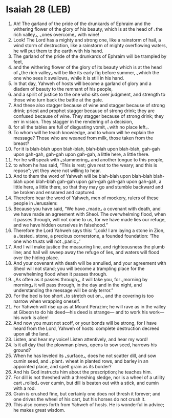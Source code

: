 * Isaiah 28 (LEB)
:PROPERTIES:
:ID: LEB/23-ISA28
:END:

1. Ah! The garland of the pride of the drunkards of Ephraim and the withering flower of the glory of his beauty, which is at the head of ⌞the rich valley⌟, ⌞ones overcome⌟ with wine!
2. Look! The Lord has a mighty and strong one, like a rainstorm of hail, a wind storm of destruction, like a rainstorm of mighty overflowing waters, he will put them to the earth with his hand.
3. The garland of the pride of the drunkards of Ephraim will be trampled by feet,
4. and the withering flower of the glory of its beauty which is at the head of ⌞the rich valley⌟ will be like its early fig before summer, ⌞which the one who sees it swallows⌟ while it is still in his hand.
5. In that day, Yahweh of hosts will become a garland of glory and a diadem of beauty to the remnant of his people,
6. and a spirit of justice to the one who sits over judgment, and strength to those who turn back the battle at the gate.
7. And these also stagger because of wine and stagger because of strong drink; priest and prophet stagger because of strong drink; they are confused because of wine. They stagger because of strong drink; they err in vision. They stagger in the rendering of a decision,
8. for all the tables are full of disgusting vomit, ⌞with no place left⌟.
9. To whom will he teach knowledge, and to whom will he explain the message? Those who are weaned from milk, those taken from the breast?
10. For it is blah-blah upon blah-blah, blah-blah upon blah-blah, gah-gah upon gah-gah, gah-gah upon gah-gah, a little here, a little there.
11. For he will speak with ⌞stammering⌟ and another tongue to this people,
12. to whom he has said, “This is rest; give rest to the weary; and this is repose”; yet they were not willing to hear.
13. And to them the word of Yahweh will be blah-blah upon blah-blah blah-blah upon blah-blah gah-gah upon gah-gah gah-gah upon gah-gah, a little here, a little there, so that they may go and stumble backward and be broken and ensnared and captured.
14. Therefore hear the word of Yahweh, men of mockery, rulers of these people in Jerusalem:
15. Because you have said, “We have ⌞made⌟ a covenant with death, and we have made an agreement with Sheol. The overwhelming flood, when it passes through, will not come to us, for we have made lies our refuge, and we have hidden ourselves in falsehood.”
16. Therefore the Lord Yahweh says this: “Look! I am laying a stone in Zion, a ⌞tested⌟ stone, a precious cornerstone, a founded foundation: ‘The one who trusts will not ⌞panic⌟.’
17. And I will make justice the measuring line, and righteousness the plumb line; and hail will sweep away the refuge of lies, and waters will flood over the hiding place.
18. And your covenant with death will be annulled, and your agreement with Sheol will not stand; you will become a trampling place for the overwhelming flood when it passes through.
19. ⌞As often as it passes through⌟, it will take you, for ⌞morning by morning⌟ it will pass through, in the day and in the night, and understanding the message will be only terror.”
20. For the bed is too short ⌞to stretch out on⌟, and the covering is too narrow when wrapping oneself.
21. For Yahweh will rise up as at Mount Perazim; he will rave as in the valley at Gibeon to do his deed—his deed is strange— and to work his work—his work is alien!
22. And now you must not scoff, or your bonds will be strong, for I have heard from the Lord, Yahweh of hosts: complete destruction decreed upon all the land.
23. Listen, and hear my voice! Listen attentively, and hear my word!
24. Is it all day that the plowman plows, opens to sow seed, harrows his ground?
25. When he has leveled its ⌞surface⌟, does he not scatter dill, and sow cumin seed, and ⌞plant⌟ wheat in planted rows, and barley in an appointed place, and spelt grain as its border?
26. And his God instructs him about the prescription; he teaches him.
27. For dill is not threshed with a threshing sledge, nor is a wheel of a utility cart ⌞rolled⌟ over cumin, but dill is beaten out with a stick, and cumin with a rod.
28. Grain is crushed fine, but certainly one does not thresh it forever; and one drives the wheel of his cart, but his horses do not crush it.
29. This also comes forth from Yahweh of hosts. He is wonderful in advice; he makes great wisdom.

